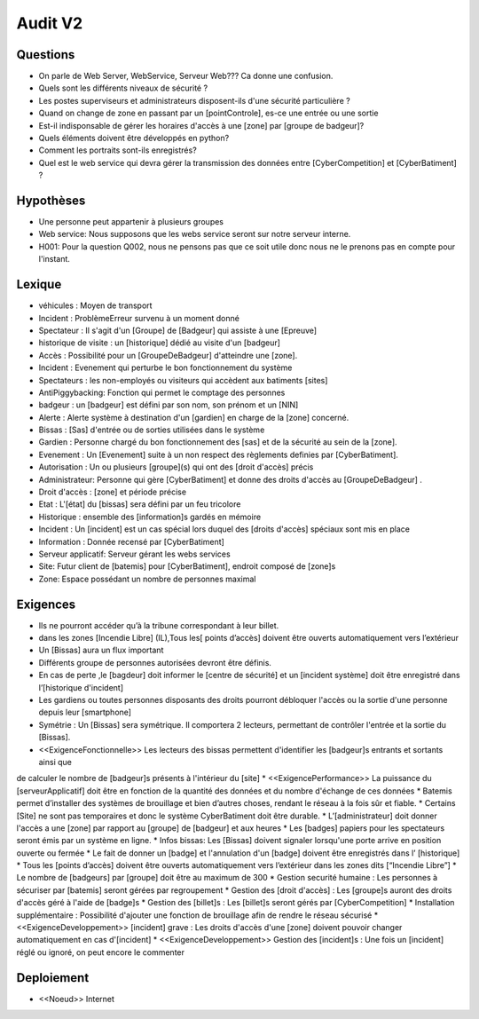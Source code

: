 Audit V2
========


Questions
^^^^^^^^^

* On parle de Web Server, WebService, Serveur Web??? Ca donne une confusion.
* Quels sont les différents niveaux de sécurité ?
* Les postes superviseurs et administrateurs disposent-ils d'une sécurité particulière ?
* Quand on change de zone en passant par un [pointControle], es-ce une entrée ou une sortie
* Est-il indisponsable de gérer les horaires d'accès à une [zone] par [groupe de badgeur]?
* Quels éléments doivent être développés en python?
* Comment les portraits sont-ils enregistrés?
* Quel est le web service qui devra gérer la transmission des données entre [CyberCompetition] et [CyberBatiment] ?

Hypothèses
^^^^^^^^^^

* Une personne peut appartenir à plusieurs groupes
* Web service: Nous supposons que les webs service seront sur notre serveur interne.
* H001: Pour la question Q002, nous ne pensons pas que ce soit utile donc nous ne le prenons pas en compte pour l'instant.

Lexique
^^^^^^^
* véhicules : Moyen de transport
* Incident : Problème\Erreur survenu à un moment donné
* Spectateur : Il s'agit d'un [Groupe] de [Badgeur] qui assiste à une [Epreuve]
* historique de visite : un [historique] dédié au visite d'un [badgeur]
* Accès : Possibilité pour un [GroupeDeBadgeur] d'atteindre une [zone].
* Incident : Evenement qui perturbe le bon fonctionnement du système
* Spectateurs : les non-employés ou visiteurs qui accèdent aux batiments [sites]
* AntiPiggybacking: Fonction qui permet le comptage des personnes
* badgeur : un [badgeur] est défini par son nom, son prénom et un [NIN]
* Alerte : Alerte système à destination d'un [gardien] en charge de la [zone] concerné.
* Bissas : [Sas] d'entrée ou de sorties utilisées dans le système
* Gardien : Personne chargé du bon fonctionnement des [sas] et de la sécurité au sein de la [zone].
* Evenement : Un [Evenement] suite à un non respect des règlements definies par [CyberBatiment].
* Autorisation : Un ou plusieurs [groupe](s) qui ont des [droit d'accès] précis
* Administrateur: Personne qui gère [CyberBatiment] et donne des droits d'accès au [GroupeDeBadgeur] .
* Droit d'accès : [zone] et période précise
* Etat : L'[état] du [bissas] sera défini par un feu tricolore
* Historique : ensemble des [information]s gardés en mémoire
* Incident : Un [incident] est un cas spécial lors duquel des [droits d'accès] spéciaux sont mis en place
* Information : Donnée recensé par [CyberBatiment]
* Serveur applicatif: Serveur gérant les webs services
* Site: Futur client de [batemis] pour [CyberBatiment], endroit composé de [zone]s
* Zone: Espace possédant un nombre de personnes maximal

Exigences
^^^^^^^^^
* Ils ne pourront accéder qu’à la tribune correspondant à leur billet.
* dans les zones [Incendie Libre] (IL),Tous les[ points d’accès] doivent être ouverts automatiquement vers l’extérieur
* Un [Bissas] aura un flux important
* Différents groupe de personnes autorisées devront être définis.
* En cas de perte ,le [bagdeur] doit informer le [centre de sécurité] et un [incident système] doit être enregistré dans l’[historique d'incident]
* Les gardiens ou toutes personnes disposants des droits pourront débloquer l'accès ou la sortie d'une personne depuis leur [smartphone]
* Symétrie : Un [Bissas] sera symétrique. Il comportera 2 lecteurs, permettant de contrôler l'entrée et la sortie du [Bissas].
* <<ExigenceFonctionnelle>> Les lecteurs des bissas permettent d'identifier les [badgeur]s entrants et sortants ainsi que
de calculer le nombre de [badgeur]s présents à l'intérieur du [site]
* <<ExigencePerformance>>  La puissance du [serveurApplicatif] doit être en fonction de la quantité des données et du
nombre d'échange de ces données
* Batemis permet d’installer des systèmes de brouillage et bien d’autres choses, rendant le réseau à la fois sûr et fiable.
* Certains [Site] ne sont pas temporaires et donc le système CyberBatiment doit être durable.
* L’[administrateur] doit donner l'accès a une [zone] par rapport au [groupe] de [badgeur] et
aux heures
* Les [badges] papiers pour les spectateurs seront émis par un système en ligne.
* Infos bissas: Les [Bissas] doivent signaler lorsqu'une porte arrive en position ouverte ou fermée
* Le fait de donner un [badge] et l'annulation d'un [badge] doivent être enregistrés dans l’
[historique]
* Tous les [points d’accès] doivent être ouverts automatiquement vers l’extérieur dans les
zones dits [“Incendie Libre”]
* Le nombre de [badgeurs] par [groupe] doit être au maximum de 300
* Gestion securité humaine : Les personnes à sécuriser par [batemis] seront gérées par regroupement
* Gestion des [droit d'accès] : Les [groupe]s auront des droits d'accès géré à l'aide de [badge]s
* Gestion des [billet]s : Les [billet]s seront gérés par [CyberCompetition]
* Installation supplémentaire : Possibilité d'ajouter une fonction de brouillage afin de rendre le réseau sécurisé
* <<ExigenceDeveloppement>> [incident] grave : Les droits d'accès d'une [zone] doivent pouvoir changer automatiquement en cas d'[incident]
* <<ExigenceDeveloppement>> Gestion des [incident]s : Une fois un [incident] réglé ou ignoré, on peut encore le commenter

Deploiement
^^^^^^^^^^^
* <<Noeud>> Internet
